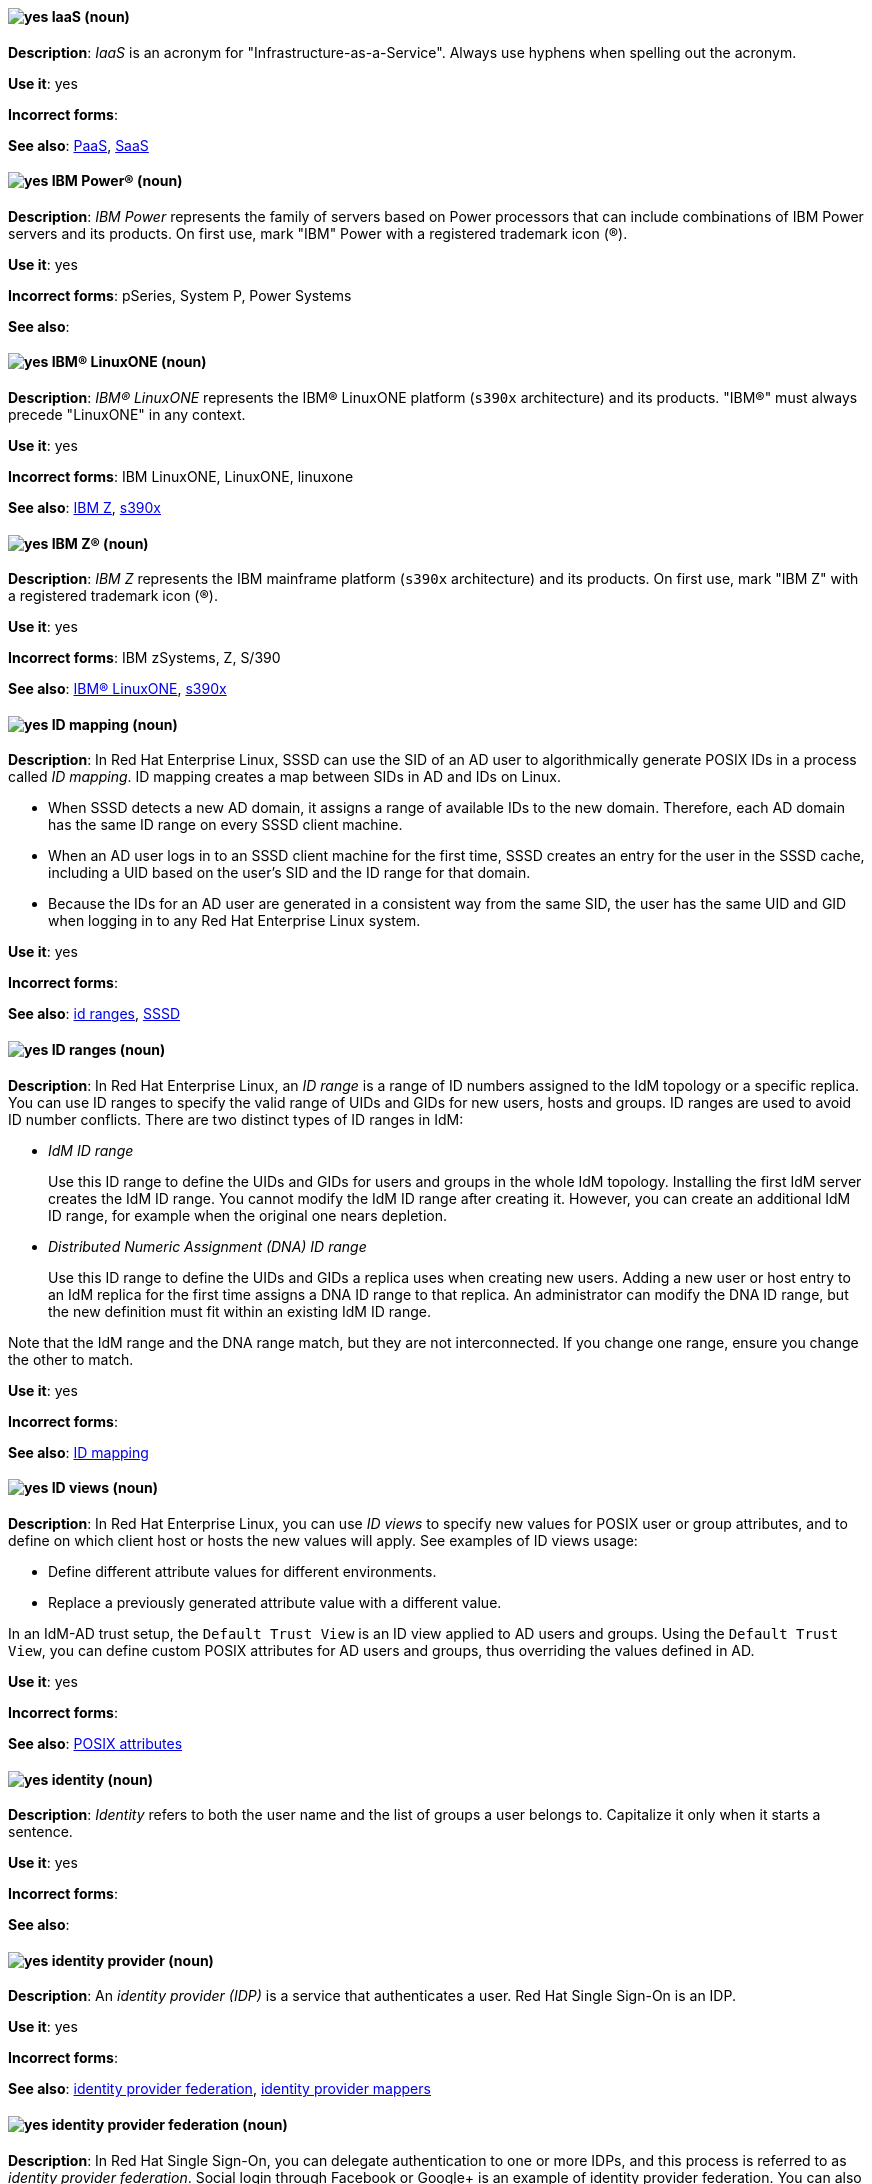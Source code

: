 [[iaas]]
==== image:images/yes.png[yes] IaaS (noun)
*Description*: _IaaS_ is an acronym for "Infrastructure-as-a-Service". Always use hyphens when spelling out the acronym.

*Use it*: yes

*Incorrect forms*:

*See also*: xref:paas[PaaS], xref:saas[SaaS]

[[ibm-power]]
==== image:images/yes.png[yes] IBM Power® (noun)
*Description*: _IBM Power_ represents the family of servers based on Power processors that can include combinations of IBM Power servers and its products. On first use, mark "IBM" Power with a registered trademark icon (®).

*Use it*: yes

*Incorrect forms*: pSeries, System P, Power Systems

*See also*:

[[ibm-linuxone]]
==== image:images/yes.png[yes] IBM® LinuxONE (noun)
*Description*: _IBM® LinuxONE_ represents the IBM® LinuxONE platform (`s390x` architecture) and its products. "IBM®" must always precede "LinuxONE" in any context.

*Use it*: yes

*Incorrect forms*: IBM LinuxONE, LinuxONE, linuxone

*See also*: xref:ibm-z[IBM Z], xref:s390x[s390x]

[[ibm-z]]
==== image:images/yes.png[yes] IBM Z® (noun)
*Description*: _IBM Z_ represents the IBM mainframe platform (`s390x` architecture) and its products. On first use, mark "IBM Z" with a registered trademark icon (®).

*Use it*: yes

*Incorrect forms*: IBM zSystems, Z, S/390

*See also*: xref:ibm-linuxone[IBM® LinuxONE], xref:s390x[s390x]

// RHEL: Added "In Red Hat Enterprise Linux,"
[[id-mapping]]
==== image:images/yes.png[yes] ID mapping (noun)
*Description*: In Red Hat Enterprise Linux, SSSD can use the SID of an AD user to algorithmically generate POSIX IDs in a process called _ID mapping_. ID mapping creates a map between SIDs in AD and IDs on Linux.

* When SSSD detects a new AD domain, it assigns a range of available IDs to the new domain. Therefore, each AD domain has the same ID range on every SSSD client machine.
* When an AD user logs in to an SSSD client machine for the first time, SSSD creates an entry for the user in the SSSD cache, including a UID based on the user's SID and the ID range for that domain.
* Because the IDs for an AD user are generated in a consistent way from the same SID, the user has the same UID and GID when logging in to any Red Hat Enterprise Linux system.

*Use it*: yes

*Incorrect forms*:

*See also*: xref:id-ranges[id ranges], xref:sssd[SSSD]

// RHEL: Added "In Red Hat Enterprise Linux,"
[[id-ranges]]
==== image:images/yes.png[yes] ID ranges (noun)
*Description*: In Red Hat Enterprise Linux, an _ID range_ is a range of ID numbers assigned to the IdM topology or a specific replica. You can use ID ranges to specify the valid range of UIDs and GIDs for new users, hosts and groups. ID ranges are used to avoid ID number conflicts. There are two distinct types of ID ranges in IdM:

* _IdM ID range_
+
Use this ID range to define the UIDs and GIDs for users and groups in the whole IdM topology. Installing the first IdM server creates the IdM ID range. You cannot modify the IdM ID range after creating it. However, you can create an additional IdM ID range, for example when the original one nears depletion.

* _Distributed Numeric Assignment (DNA) ID range_
+
Use this ID range to define the UIDs and GIDs a replica uses when creating new users. Adding a new user or host entry to an IdM replica for the first time assigns a DNA ID range to that replica. An administrator can modify the DNA ID range, but the new definition must fit within an existing IdM ID range.


Note that the IdM range and the DNA range match, but they are not interconnected. If you change one range, ensure you change the other to match.

*Use it*: yes

*Incorrect forms*:

*See also*: xref:id-mapping[ID mapping]

// RHEL: Added "In Red Hat Enterprise Linux,"
[[id-views]]
==== image:images/yes.png[yes] ID views (noun)
*Description*: In Red Hat Enterprise Linux, you can use _ID views_ to specify new values for POSIX user or group attributes, and to define on which client host or hosts the new values will apply. See examples of ID views usage:

  * Define different attribute values for different environments.
  * Replace a previously generated attribute value with a different value.

In an IdM-AD trust setup, the `Default Trust View` is an ID view applied to AD users and groups. Using the `Default Trust View`, you can define custom POSIX attributes for AD users and groups, thus overriding the values defined in AD.

*Use it*: yes

*Incorrect forms*:

*See also*: xref:posix-attributes[POSIX attributes]

// OCP: General; kept as is
[[identity]]
==== image:images/yes.png[yes] identity (noun)
*Description*: _Identity_ refers to both the user name and the list of groups a user belongs to.
Capitalize it only when it starts a sentence.

*Use it*: yes

*Incorrect forms*:

*See also*:

// RHSSO: General; kept as is
[[identity-provider]]
==== image:images/yes.png[yes] identity provider (noun)
*Description*: An _identity provider (IDP)_ is a service that authenticates a user. Red Hat Single Sign-On is an IDP.

*Use it*: yes

*Incorrect forms*:

*See also*: xref:identity-provider-federation[identity provider federation], xref:identity-provider-mappers[identity provider mappers]

// RHSSO: Added "In Red Hat Single Sign-On, you can" and removed a few other words
[[identity-provider-federation]]
==== image:images/yes.png[yes] identity provider federation (noun)
*Description*: In Red Hat Single Sign-On, you can delegate authentication to one or more IDPs, and this process is referred to as _identity provider federation_. Social login through Facebook or Google+ is an example of identity provider federation. You can also hook Red Hat Single Sign-On to delegate authentication to any other OpenID Connect or SAML 2.0 IDP.

*Use it*: yes

*Incorrect forms*:

*See also*: xref:identity-provider[identity provider], xref:identity-provider-mappers[identity provider mappers]

// RHSSO: General; kept as is
[[identity-provider-mappers]]
==== image:images/yes.png[yes] identity provider mappers (noun)
*Description*: When doing IDP federation, you can map incoming tokens and assertions to user and session attributes, which you refer to as "identity provider mappers". This helps you propagate identity information from the external IDP to your client requesting authentication.

*Use it*: yes

*Incorrect forms*:

*See also*: xref:identity-provider[identity provider], xref:identity-provider-federation[identity provider federation], xref:identity-token[identity token]

// RHSSO: General; kept as is
[[identity-token]]
==== image:images/yes.png[yes] identity token (noun)
*Description*: An _identity token_ provides identity information about the user and is part of the OpenID Connect specification.

*Use it*: yes

*Incorrect forms*:

*See also*: xref:identity-provider[identity provider], xref:identity-provider-mappers[identity provider mappers], xref:identity-provider-federation[identity provider federation]

// RHEL: Added "In Red Hat Enterprise Linux,"
[[idm-ca-renewal-server]]
==== image:images/yes.png[yes] IdM CA renewal server (noun)
*Description*: In Red Hat Enterprise Linux, if your IdM topology contains an integrated certificate authority (CA), one server has the unique role of the _IdM CA renewal server_. This server maintains and renews IdM system certificates. By default, the first CA server you install fulfills this role, but you can configure any CA server to be the IdM CA renewal server. In a deployment without integrated CA, there is no IdM CA renewal server.

*Use it*: yes

*Incorrect forms*: master CA

*See also*: xref:certificate-authority[certificate authority]

// RHEL: Added "In Red Hat Enterprise Linux, an IdM CA server is"
[[idm-ca-server]]
==== image:images/yes.png[yes] IdM CA server (noun)
*Description*: In Red Hat Enterprise Linux, an _IdM CA server_ is an IdM server on which the IdM certificate authority (CA) service is installed and running.

Alternative names: *CA server*

*Use it*: yes

*Incorrect forms*:

*See also*: xref:certificate-authority[certificate authority]

// RHEL: Added "In Red Hat Enterprise Linux,"
[[idm-crl-publisher-server]]
==== image:images/yes.png[yes] IdM CRL publisher server (noun)
*Description*: In Red Hat Enterprise Linux, if your IdM topology contains an integrated certificate authority (CA), one server has the unique role of the Certificate revocation list (CRL) publisher server. This server is known as an _IdM CRL publisher server_ and is responsible for maintaining the CRL. By default, the server that fulfills the `CA renewal server` role also fulfills this role, but you can configure any CA server to be the IdM CRL publisher server. In a deployment without integrated CA, there is no IdM CRL publisher server.

*Use it*: yes

*Incorrect forms*:

*See also*: xref:idm-ca-renewal-server[IdM CA renewal server], xref:certificate-authority[certificate authority]

// RHEL: Added "In Red Hat Enterprise Linux, IdM deployment is"
[[idm-deployment]]
==== image:images/yes.png[yes] IdM deployment (noun)
*Description*: In Red Hat Enterprise Linux, _IdM deployment_ is a term that refers to the entirety of your IdM installation. Your IdM deployment has many identifying components:

* Purpose: whether it is a production environment, as opposed to a testing or development environment.
* Certificate Authority (CA) configuration: you can use the IdM integrated CA as a self-signed root CA, or as an externally-signed CA. Alternatively, if your environment has an external CA, you do not need to use the IdM integrated CA.
* DNS: IdM integrated DNS, or external DNS solution.
* Active Directory (AD) integration: whether you have a purely Linux environment, or if you have configured a trust with a Microsoft AD environment.

*Use it*: yes

*Incorrect forms*:

*See also*:

// RHEL: Added "In Red Hat Enterprise Linux,"
[[idm-server-and-replicas]]
==== image:images/yes.png[yes] IdM server and replicas (noun)
*Description*: In Red Hat Enterprise Linux, to install the first server in an IdM deployment, you must use the `ipa-server-install` command.

Administrators can then use the `ipa-replica-install` command to install _replicas_ in addition to the first _server_ that was installed. By default, installing a replica creates a replication agreement with the IdM server from which it was created, enabling receiving and sending updates to the rest of IdM.

There is no functional difference between the first server that was installed and a replica. Both are fully functional read/write IdM servers.

*Use it*: yes

*Incorrect forms*: master server

*See also*:

// RHEL: Added "In Red Hat Enterprise Linux, IdM topology is"
[[idm-topology]]
==== image:images/yes.png[yes] IdM topology (noun)
*Description*: In Red Hat Enterprise Linux, _IdM topology_ is a term that refers to the structure of your IdM solution, especially the replication agreements between and within individual data centers and clusters.

*Use it*: yes

*Incorrect forms*:

*See also*:

// EAP: Added "In Red Hat JBoss Enterprise Application Platform,"
[[iiop-openjdk]]
==== image:images/yes.png[yes] iiop-openjdk subsystem (noun)
*Description*: In Red Hat JBoss Enterprise Application Platform, the _iiop-openjdk subsystem_ is used to configure Common Object Request Broker Architecture (CORBA) services. In general text, write in lowercase as two words separated by a hyphen. Use "IIOP subsystem" when referring to the `iiop-openjdk` subsystem in titles and headings.

*Use it*: yes

*Incorrect forms*:

*See also*:

// OCP: General; kept as is
[[image]]
==== image:images/yes.png[yes] image (noun)
*Description*: An _image_ is a pre-built, binary file that contains all of the necessary components to run a single container; a container is the working instantiation of an image. Additionally, an image defines certain information about how to interact with containers created from the image, such as what ports are exposed by the container. OpenShift Container Platform uses the same image format as Docker; existing Docker images can easily be used to build containers through OpenShift Container Platform. Additionally, OpenShift Container Platform provides a number of ways to build images, either from a Dockerfile or directly from source hosted in a Git repository.

*Use it*: yes

*Incorrect forms*:

*See also*:

// OCP: Added "In Red Hat OpenShift, an image stream is"
[[image-stream]]
==== image:images/yes.png[yes] image stream (noun)
*Description*: In Red Hat OpenShift, an _image stream_ is a series of Docker images identified by one or more tags. Image streams are capable of aggregating images from a variety of sources into a single view, including images stored in the integrated Docker repository of OpenShift Container Platform, images from external Docker registries, and other image streams. The API object for an image stream is `ImageStream`.

*Use it*: yes

*Incorrect forms*:

*See also*: xref:image[image]

[[in-memory]]
==== image:images/yes.png[yes] in-memory (adjective)
*Description*: _In-memory_ systems store data in a computer's random access memory (RAM). Clusters share memory resources, which reduces waste and boosts application performance by providing access to data in the same memory space where code executes.

*Use it*: yes

*Incorrect forms*:

*See also*:

// RHEL: Added "In Red Hat Enterprise Linux,"; Updated upgrade xref
[[in-place-upgrade]]
==== image:images/yes.png[yes] in-place upgrade (noun)
*Description*: In Red Hat Enterprise Linux, during an _in-place upgrade_, you replace the earlier version with the new version without removing the earlier version first. The installed applications and utilities, along with the configurations and preferences, are incorporated into the new version.

*Use it*: yes

*Incorrect forms*:

*See also*: xref:upgrade[upgrade], xref:clean-install[clean install]

// Ceph: General; kept as is
[[indexless-bucket]]
==== image:images/yes.png[yes] indexless bucket (noun)
*Description*: An _indexless bucket_ is a bucket that does not maintain an index.

*Use it*: yes

*Incorrect forms*:

*See also*: xref:bucket-index[bucket index]

// BxMS: Added "In Red Hat Process Automation Manager,"
[[inference-engine]]
==== image:images/yes.png[yes] inference engine (noun)
*Description*: In Red Hat Process Automation Manager, the _inference engine_ is a part of the Red Hat Process Automation Manager engine, which matches production facts and data to rules. It is often called the brain of a production rules system because it is able to scale to a large number of rules and facts. It makes inferences based on its existing knowledge and performs the actions based on what it infers from the information.

*Use it*: yes

*Incorrect forms*: BRMS engine, engine

*See also*:

[[infiniband]]
==== image:images/yes.png[yes] InfiniBand (noun)
*Description*: _InfiniBand_ is a switched fabric network topology used in high-performance computing. The term is both a service mark and a trademark of the InfiniBand Trade Association. Their rules for using the mark are standard ones: append the (TM) symbol the first time it is used, and respect the capitalization (including the inter-capped "B") from then on. In ASCII-only circumstances, the "\(TM)" string is the acceptable alternative.

*Use it*: yes

*Incorrect forms*: Open InfiniBand, Infiniband

*See also*:

// Data Grid: General; kept as is
[[infinispan]]
==== image:images/yes.png[yes] Infinispan (noun)
*Description*: _Infinispan_ is the open-source, community project on which Red Hat Data Grid is built.

*Use it*: yes

*Incorrect forms*:

*See also*:

[[ingress]]
==== image:images/yes.png[yes] Ingress (noun)
*Description*: In Red Hat OpenShift, _Ingress_  is an API object developers can use to expose services through an HTTP(S) aware load balancing and proxy layer through a public DNS entry. The Ingress resource might further specify TLS options and a certificate, or specify a public CNAME that the OpenShift Ingress Controller should also accept for HTTP and HTTPS traffic. An administrator typically configures their Ingress Controller to be visible outside the cluster firewall and might also add additional security, caching, or traffic controls on the service content.

*Use it*: yes

*Incorrect forms*:

*See also*:

[[ingress-controller]]
==== image:images/yes.png[yes] Ingress Controller (noun)
*Description*: In Red Hat OpenShift, the _Ingress Controller_ is a resource that forwards traffic to endpoints of services.

*Use it*: yes

*Incorrect forms*:

*See also*:

// OCP: General; kept as is
[[init-container]]
==== image:images/yes.png[yes] init container (noun)
*Description*: An _init container_ is a container that you can use to reorganize configuration scripts and binding code. An init container differs from a regular container in that it always runs to completion. Each init container must complete successfully before the next one is started. A pod can have init containers in addition to application containers.

*Use it*: yes

*Incorrect forms*:

*See also*:

[[insecure]]
==== image:images/yes.png[yes] insecure (adjective)
*Description*: _Insecure_ refers to something that is unsafe.

*Use it*: yes

*Incorrect forms*: nonsecure, non-secure

*See also*:

[[insight]]
==== image:images/yes.png[yes] Insight (noun)
*Description*: _Insight_ is a graphical user interface to the GNU Debugger (GDB). Insight is written in Tcl/Tk and was developed by associates from Red Hat and Cygnus Solutions.

*Use it*: yes

*Incorrect forms*: GDBTK

*See also*: xref:gdb[GDB], xref:gdb-command[gdb]

[[installation-program]]
==== image:images/yes.png[yes] installation program (noun)
*Description*: An _installation program_ is a program that installs certain software.

*Use it*: yes

*Incorrect forms*: the installer

*See also*:

// OCP: Added "In Red Hat OpenShift,"
[[installer-provisioned-infrastructure]]
==== image:images/yes.png[yes] installer-provisioned infrastructure (noun)
*Description*: In Red Hat OpenShift, if the installation program deploys and configures the infrastructure that the cluster runs on, it is an _installer-provisioned infrastructure_ installation.

*Use it*: yes

*Incorrect forms*: IPI

*See also*:

// OpenStack: Added "In Red Hat OpenStack Platform"
[[instance]]
==== image:images/yes.png[yes] instance (noun)
*Description*: In Red Hat OpenStack Platform, an _instance_ is a running virtual machine, or a virtual machine in a known state such as suspended, that can be used like a hardware server. Use the term "instance" instead of "virtual machine" unless specifically called out in the user interface or a configuration file.

*Use it*: yes

*Incorrect forms*:

*See also*:

// RHEL: Added "In Red Hat Enterprise Linux,"
[[instrumentation-module]]
==== image:images/yes.png[yes] instrumentation module (noun)
*Description*: In Red Hat Enterprise Linux, an _instrumentation module_ is the kernel module built from a `SystemTap` script; the `SystemTap` module is built on the host system and will be loaded on the target kernel of the target system.

*Use it*: yes

*Incorrect forms*:

*See also*: xref:host-system[host system], xref:target-kernel[target kernel], xref:target-system[target system]

// Fuse: Added "In Red Hat Fuse," and removed "in Fuse Ignite"
// Fuse: Changed "Red Hat Fuse" to "Red Hat Fuse Online" (Breda)
[[integration]]
==== image:images/yes.png[yes] integration (noun)
*Description*: In Red Hat Fuse Online, an _integration_ is a Camel route created.

*Use it*: yes

*Incorrect forms*:

*See also*:

[[intel-coretm]]
==== image:images/yes.png[yes] Intel(R) Core(TM) (noun)
*Description*: _Intel(R) Core(TM)_ refers to a line of Intel brand processors.

*Use it*: yes

*Incorrect forms*:

*See also*:

[[intel-ep80579-integrated-processor]]
==== image:images/yes.png[yes] Intel(R) EP80579 Integrated Processor (noun)
*Description*: _Intel(R) EP80579 Integrated Processor_ is the official brand name of this Intel processor.

*Use it*: yes

*Incorrect forms*: Tolapai, Intel Tolapai

*See also*:

[[intel-virtualization-technology]]
==== image:images/yes.png[yes] Intel Virtualization Technology (noun)
*Description*: The first and all prominent uses of _Intel Virtualization Technology_ should be spelled out, immediately followed by the abbreviation, for example, "Intel Virtualization Technology (Intel VT) for Intel 64" or "Itanium architecture (Intel VT-i)". Subsequent uses can be abbreviated to "Intel VT-i". Always write the abbreviation in uppercase letters, accompanied by the Intel mark. Do not use the abbreviation in any prominent places, such as in titles or paragraph headings. Do not include any trademark symbols, such as "(TM)" or "\(TM)".

*Use it*: yes

*Incorrect forms*: VT-i, VT

*See also*:

[[intel-xeon]]
==== image:images/yes.png[yes] Intel(R) Xeon(R) (noun)
*Description*: _Intel(R) Xeon(R)_ refers to a line of Intel brand processors.

*Use it*: yes

*Incorrect forms*:

*See also*:

[[intel-64]]
==== image:images/yes.png[yes] Intel 64 (noun)
*Description*: The Intel 64-bit version of the x86 architecture. Use this format when referring to information that is exclusive to Intel processors. Use only in RHEL documentation.

Cloud providers can use different formats of this term when using architectures. If you are documenting hard code, commands, or outputs, confer with your SME on the correct format for the specific use case.

Example:

_This feature can run only on Intel 64 processors_

*Use it*: yes

*Incorrect forms*:

*See also*:

// BxMS: Added "In Red Hat Process Automation Manager,"
[[intelligent-process-server]]
==== image:images/yes.png[yes] Intelligent Process Server (noun)
*Description*: In Red Hat Process Automation Manager, the _Intelligent Process Server_ is a standalone, out-of-the-box component that can be used to instantiate and execute rules and processes. The Intelligent Process Server is created as a WAR file that can be deployed on any web container.

*Use it*: yes

*Incorrect forms*: Kie server

*See also*:

[[interesting]]
==== image:images/no.png[no] interesting (adjective)
*Description*: Avoid using "interesting" as a substitute for showing the reader why something is of interest. For example, instead of writing, "It is interesting to note...", consider using a "Note" admonition.

*Use it*: no

*Incorrect forms*:

*See also*:

// RHEL: Added "In Red Hat Enterprise Linux, an inventory is"
[[inventory]]
==== image:images/yes.png[yes] inventory (noun)
*Description*: In Red Hat Enterprise Linux, an _inventory_ is a list of managed nodes. An inventory file is also sometimes called a _hostfile_. An inventory can specify information like IP address for each managed node. An inventory can also organize managed nodes, creating and nesting groups for easier scaling.

*Use it*: yes

*Incorrect forms*:

*See also*: xref:managed-nodes[managed nodes]

// EAP: Added "In Red Hat JBoss Enterprise Application Platform,"
[[io]]
==== image:images/yes.png[yes] io subsystem (noun)
*Description*: In Red Hat JBoss Enterprise Application Platform, the _io subsystem_ is used to define workers and buffer pools used by other subsystems. In general text, write "io" in lowercase as one word. Use "IO subsystem" when referring to the `io` subsystem in titles and headings.

*Use it*: yes

*Incorrect forms*:

*See also*:

[[iops]]
==== image:images/yes.png[yes] IOPS (noun)
*Description*: _IOPS_ is an acronym for "input/output operations per second".

*Use it*: yes

*Incorrect forms*: Iops, IOPs

*See also*:

[[ip]]
==== image:images/yes.png[yes] IP (noun)
*Description*: _IP_ is an abbreviation for "Internet Protocol". Use "IP" to refer to the Internet Protocol in general if the specific versions, IPv4 and IPv6, do not matter. Use "IP address" instead of "IP" when writing about IP addresses. Do not expand the abbreviation on the first usage.

*Use it*: yes

*Incorrect forms*: Ip

*See also*: xref:ipv4[IPv4], xref:ipv6[IPv6]

[[ip-address]]
==== image:images/yes.png[yes] IP address (noun)
*Description*: Use _IP address_ instead of "IP" when writing about IP addresses.

*Use it*: yes

*Incorrect forms*: IP

*See also*: xref:ip[IP]

[[ipv4]]
==== image:images/yes.png[yes] IPv4 (noun)
*Description*: Use _IPv4_ to explicitly refer to version 4 of the Internet Protocol. Do not expand the abbreviation on the first usage.

*Use it*: yes

*Incorrect forms*: ipv4, IPV4, Ipv4

*See also*: xref:ip[IP]

[[ipv6]]
==== image:images/yes.png[yes] IPv6 (noun)
*Description*: Use _IPv6_ to explicitly refer to version 6 of the Internet Protocol. Do not expand the abbreviation on the first usage.

*Use it*: yes

*Incorrect forms*: ipv6, IPV6, Ipv6

*See also*: xref:ip[IP]

[[ip-masquerade]]
==== image:images/yes.png[yes] IP Masquerade (noun)
*Description*: _IP Masquerade_ is a Linux networking function. IP Masquerade, also called "IPMASQ" or "MASQ", allows one or more computers in a network without assigned IP addresses to communicate with the internet using the Linux server's assigned IP address. The IPMASQ server acts as a gateway, and the other devices are invisible behind it. To other machines on the internet, the outgoing traffic appears to be coming from the IPMASQ server and not the internal PCs. Because IPMASQ is a generic technology, the server can be connected to other computers through LAN technologies such as Ethernet, Token Ring, and FDDI, as well as dial-up connections such as PPP or SLIP.

*Use it*: yes

*Incorrect forms*:

*See also*:

[[ip-switching]]
==== image:images/yes.png[yes] IP switching (noun)
*Description*: _IP switching_ is a type of IP routing developed by Ipsilon Networks, Inc. Unlike conventional routers, IP switching routers use ATM hardware to speed packets through networks. Although the technology is new, it appears to be considerably faster than older router techniques.

*Use it*: yes

*Incorrect forms*:

*See also*:

[[ipsec]]
==== image:images/yes.png[yes] IPsec (noun)
*Description*: _IPsec_ is an abbreviation for "Internet Protocol security".

*Use it*: yes

*Incorrect forms*: IPSec

*See also*:

[[iso]]
==== image:images/yes.png[yes] ISO (noun)
*Description*: _ISO_ is an acronym for the "International Organization for Standardization", which is an international standard-setting body made up of representatives from multiple national standards organizations. Since its founding in February 1947, ISO has promoted worldwide proprietary, industrial, and commercial standards.

*Use it*: yes

*Incorrect forms*: iso

*See also*:

[[iso-image]]
==== image:images/yes.png[yes] ISO image (noun)
*Description*: An _ISO image_ is a type of disk image comprising the data contents from every written sector on a media disk. ISO image files use the `.iso` file extension. According to Wikipedia, the ISO name comes from the ISO 9660 file system used with CD-ROM media, but what is known as an ISO image might also contain a UDF (ISO/IEC 13346) file system, which is often used by DVDs and Blu-ray discs.

*Use it*: yes

*Incorrect forms*: iso image

*See also*:

[[it]]
==== image:images/yes.png[yes] IT, I.T. (noun)
*Description*: _IT_ and _I.T._ are abbreviations for "information technology". Use "I.T." (with periods) only in headlines or subheadings where all uppercase letters are used, to clarify that the word is "IT" rather than "it".

*Use it*: yes

*Incorrect forms*:

*See also*:

[[itanium]]
==== image:images/yes.png[yes] Itanium (noun)
*Description*: _Itanium_ is a 64-bit RISC microprocessor and a member of the Intel Merced family of processors. Based on the Explicitly Parallel Instruction Computing (EPIC) design philosophy, which states that the compiler should decide which instructions be executed together, Itanium has the highest FPU power available. In 64-bit mode, Itanium is able to calculate two bundles of a maximum of three instructions at a time. In 32-bit mode, it is much slower. Decoders must first translate 32-bit instruction sets into 64-bit instruction sets, which results in extra-clock cycle use. The Itanium processor's primary use is driving large applications that require more than 4 GB of memory, such as databases, ERP, and future internet applications.

*Use it*: yes

*Incorrect forms*: IA64, ia64

*See also*: xref:itanium-2[Itanium 2]

[[itanium-2]]
==== image:images/yes.png[yes] Itanium 2 (noun)
*Description*: _Itanium 2_ is correct. Do not use "Itanium2" without the space between "Itanium" and "2".

*Use it*: yes

*Incorrect forms*: Itanium2

*See also*: xref:itanium[Itanium]
